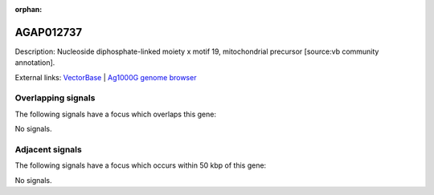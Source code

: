:orphan:

AGAP012737
=============





Description: Nucleoside diphosphate-linked moiety x motif 19, mitochondrial precursor [source:vb community annotation].

External links:
`VectorBase <https://www.vectorbase.org/Anopheles_gambiae/Gene/Summary?g=AGAP012737>`_ |
`Ag1000G genome browser <https://www.malariagen.net/apps/ag1000g/phase1-AR3/index.html?genome_region=UNKN:26263829-26264797#genomebrowser>`_

Overlapping signals
-------------------

The following signals have a focus which overlaps this gene:



No signals.



Adjacent signals
----------------

The following signals have a focus which occurs within 50 kbp of this gene:



No signals.


